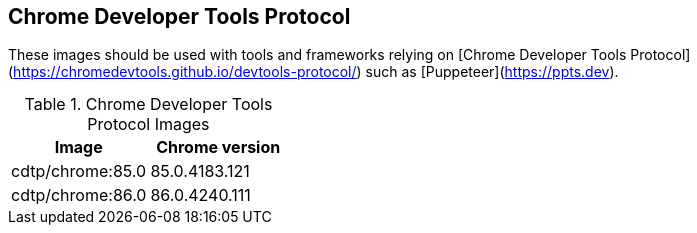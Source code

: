 == Chrome Developer Tools Protocol

These images should be used with tools and frameworks relying on [Chrome Developer Tools Protocol](https://chromedevtools.github.io/devtools-protocol/) such as [Puppeteer](https://ppts.dev).

.Chrome Developer Tools Protocol Images
|===
| Image | Chrome version

| cdtp/chrome:85.0 | 85.0.4183.121
| cdtp/chrome:86.0 | 86.0.4240.111
|===
